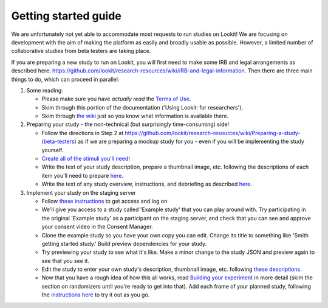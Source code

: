 ##################################
Getting started guide
##################################


We are unfortunately not yet able to accommodate most requests to run studies on Lookit! We are focusing on development with the aim of making the platform as easily and broadly usable as possible. However, a limited number of collaborative studies from beta testers are taking place.

If you are preparing a new study to run on Lookit, you will first need to make some IRB and legal arrangements as described here: https://github.com/lookit/research-resources/wiki/IRB-and-legal-information. Then there are three main things to do, which can proceed in parallel:

1. Some reading: 

   - Please make sure you have *actually read* the `Terms of Use <https://lookit.mit.edu/termsofuse/>`_.
   - Skim through this portion of the documentation ('Using Lookit: for researchers').
   - Skim through `the wiki <https://github.com/lookit/research-resources/wiki>`_ just so you know what information is available there.

2. Preparing your study - the non-technical (but surprisingly time-consuming) side!

   - Follow the directions in Step 2 at https://github.com/lookit/research-resources/wiki/Preparing-a-study-(beta-testers) as if we are preparing a mockup study for you - even if you will be implementing the study yourself.
   - `Create all of the stimuli you'll need <researchers-prep-stimuli.html>`_!
   - Write the text of your study description, prepare a thumbnail image, etc. following the descriptions of each item you'll need to prepare `here <researchers-using-platform.html#creating-a-study>`_. 
   - Write the text of any study overview, instructions, and debriefing as described `here <researchers-create-experiment.html#a-lookit-study-schema-general-principles-and-instructions>`_.

3. Implement your study on the staging server

   - Follow `these instructions <researchers-using-platform.html#logging-in>`_ to get access and log on
   - We'll give you access to a study called 'Example study' that you can play around with. Try participating in the original 'Example study' as a participant on the staging server, and check that you can see and approve your consent video in the Consent Manager.
   - Clone the example study so you have your own copy you can edit. Change its title to something like 'Smith getting started study.' Build preview dependencies for your study. 
   - Try previewing your study to see what it's like. Make a minor change to the study JSON and preview again to see that you see it.
   - Edit the study to enter your own study's description, thumbnail image, etc. following `these descriptions  <researchers-using-platform.html#creating-a-study>`_.
   - Now that you have a rough idea of how this all works, read `Building your experiment <researchers-create-experiment.html#building-your-experiment>`_ in more detail (skim the section on randomizers until you're ready to get into that). Add each frame of your planned study, following the `instructions here <researchers-create-experiment.html#developing-your-study-how-to-try-it-out-as-you-go>`_ to try it out as you go.